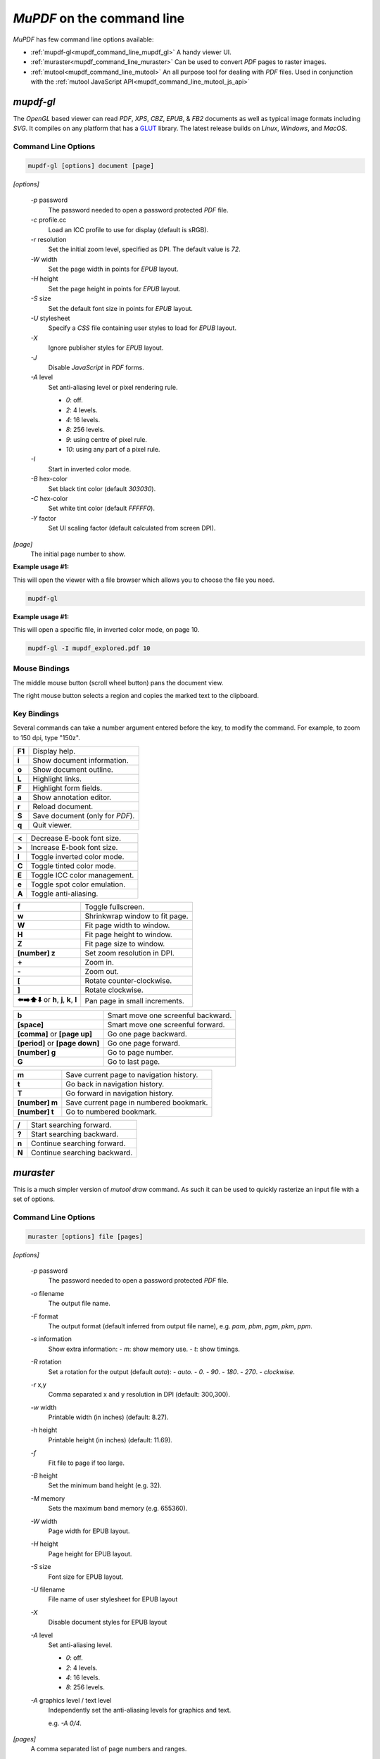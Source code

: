 .. Copyright (C) 2001-2025 Artifex Software, Inc.
.. All Rights Reserved.

.. default-domain:: js


.. meta::
   :description: MuPDF documentation
   :keywords: MuPDF, pdf, epub

.. _mupdf_command_line:


:title:`MuPDF` on the command line
==========================================


:title:`MuPDF` has few command line options available:

- :ref:`mupdf-gl<mupdf_command_line_mupdf_gl>` A handy viewer UI.
- :ref:`muraster<mupdf_command_line_muraster>` Can be used to convert :title:`PDF` pages to raster images.
- :ref:`mutool<mupdf_command_line_mutool>` An all purpose tool for dealing with :title:`PDF` files. Used in conjunction with the :ref:`mutool JavaScript API<mupdf_command_line_mutool_js_api>`

.. _mupdf_command_line_mupdf_gl:


:title:`mupdf-gl`
---------------------


The :title:`OpenGL` based viewer can read :title:`PDF`, :title:`XPS`, :title:`CBZ`, :title:`EPUB`, & :title:`FB2` documents as well as typical image formats including :title:`SVG`. It compiles on any platform that has a GLUT_ library. The latest release builds on :title:`Linux`, :title:`Windows`, and :title:`MacOS`.



Command Line Options
~~~~~~~~~~~~~~~~~~~~~~~~~~~~~~~~~~~~~~


.. code-block:: bash

   mupdf-gl [options] document [page]



`[options]`


   `-p` password
      The password needed to open a password protected :title:`PDF` file.
   `-c` profile.cc
      Load an ICC profile to use for display (default is sRGB).
   `-r` resolution
      Set the initial zoom level, specified as DPI. The default value is `72`.
   `-W` width
      Set the page width in points for :title:`EPUB` layout.
   `-H` height
      Set the page height in points for :title:`EPUB` layout.
   `-S` size
      Set the default font size in points for :title:`EPUB` layout.
   `-U` stylesheet
      Specify a :title:`CSS` file containing user styles to load for :title:`EPUB` layout.
   `-X`
      Ignore publisher styles for :title:`EPUB` layout.
   `-J`
      Disable :title:`JavaScript` in :title:`PDF` forms.
   `-A` level
      Set anti-aliasing level or pixel rendering rule.

      - `0`: off.
      - `2`: 4 levels.
      - `4`: 16 levels.
      - `8`: 256 levels.
      - `9`: using centre of pixel rule.
      - `10`: using any part of a pixel rule.

   `-I`
      Start in inverted color mode.
   `-B` hex-color
      Set black tint color (default `303030`).
   `-C` hex-color
      Set white tint color (default `FFFFF0`).
   `-Y` factor
      Set UI scaling factor (default calculated from screen DPI).


`[page]`
   The initial page number to show.



**Example usage #1:**

This will open the viewer with a file browser which allows you to choose the file you need.

.. code-block:: bash

   mupdf-gl




**Example usage #1:**

This will open a specific file, in inverted color mode, on page 10.

.. code-block:: bash

   mupdf-gl -I mupdf_explored.pdf 10




Mouse Bindings
~~~~~~~~~~~~~~~~~~~~~~~~~~~~~~~~~

The middle mouse button (scroll wheel button) pans the document view.

The right mouse button selects a region and copies the marked text to the clipboard.



Key Bindings
~~~~~~~~~~~~~~~~~~~~~~~~~~~~~~~~~

Several commands can take a number argument entered before the key, to modify the command. For example, to zoom to 150 dpi, type "150z".


.. list-table::
   :header-rows: 0

   * - **F1**
     - Display help.
   * - **i**
     - Show document information.
   * - **o**
     - Show document outline.
   * - **L**
     - Highlight links.
   * - **F**
     - Highlight form fields.
   * - **a**
     - Show annotation editor.
   * - **r**
     - Reload document.
   * - **S**
     - Save document (only for :title:`PDF`).
   * - **q**
     - Quit viewer.


.. list-table::
   :header-rows: 0

   * - **<**
     - Decrease E-book font size.
   * - **>**
     - Increase E-book font size.
   * - **I**
     - Toggle inverted color mode.
   * - **C**
     - Toggle tinted color mode.
   * - **E**
     - Toggle ICC color management.
   * - **e**
     - Toggle spot color emulation.
   * - **A**
     - Toggle anti-aliasing.


.. list-table::
   :header-rows: 0

   * - **f**
     - Toggle fullscreen.
   * - **w**
     - Shrinkwrap window to fit page.
   * - **W**
     - Fit page width to window.
   * - **H**
     - Fit page height to window.
   * - **Z**
     - Fit page size to window.
   * - **[number] z**
     - Set zoom resolution in DPI.
   * - **+**
     - Zoom in.
   * - **-**
     - Zoom out.
   * - **[**
     - Rotate counter-clockwise.
   * - **]**
     - Rotate clockwise.
   * - **⬅️➡️⬆️⬇️** or **h**, **j**, **k**, **l**
     - Pan page in small increments.


.. list-table::
   :header-rows: 0

   * - **b**
     - Smart move one screenful backward.
   * - **[space]**
     - Smart move one screenful forward.
   * - **[comma]** or **[page up]**
     - Go one page backward.
   * - **[period]** or **[page down]**
     - Go one page forward.
   * - **[number] g**
     - Go to page number.
   * - **G**
     - Go to last page.


.. list-table::
   :header-rows: 0

   * - **m**
     - Save current page to navigation history.
   * - **t**
     - Go back in navigation history.
   * - **T**
     - Go forward in navigation history.
   * - **[number] m**
     - Save current page in numbered bookmark.
   * - **[number] t**
     - Go to numbered bookmark.


.. list-table::
   :header-rows: 0

   * - **/**
     - Start searching forward.
   * - **?**
     - Start searching backward.
   * - **n**
     - Continue searching forward.
   * - **N**
     - Continue searching backward.



.. _mupdf_command_line_muraster:


:title:`muraster`
---------------------

This is a much simpler version of `mutool draw` command. As such it can be used to quickly rasterize an input file with a set of options.



Command Line Options
~~~~~~~~~~~~~~~~~~~~~~~~~~~~~~~~~~~~~~


.. code-block:: bash

   muraster [options] file [pages]

`[options]`

   `-p` password
      The password needed to open a password protected :title:`PDF` file.
   `-o` filename
      The output file name.
   `-F` format
      The output format (default inferred from output file name), e.g. `pam`, `pbm`, `pgm`, `pkm`, `ppm`.

   `-s` information
      Show extra information:
      - `m`: show memory use.
      - `t`: show timings.

   `-R` rotation
      Set a rotation for the output (default `auto`):
      - `auto`.
      - `0`.
      - `90`.
      - `180`.
      - `270`.
      - `clockwise`.


   `-r` x,y
      Comma separated x and y resolution in DPI (default: 300,300).
   `-w` width
      Printable width (in inches) (default: 8.27).
   `-h` height
      Printable height (in inches) (default: 11.69).
   `-f`
      Fit file to page if too large.
   `-B` height
      Set the minimum band height (e.g. 32).
   `-M` memory
      Sets the maximum band memory (e.g. 655360).

   `-W` width
      Page width for EPUB layout.
   `-H` height
      Page height for EPUB layout.
   `-S` size
      Font size for EPUB layout.
   `-U` filename
      File name of user stylesheet for EPUB layout
   `-X`
      Disable document styles for EPUB layout

   `-A` level
      Set anti-aliasing level.

      - `0`: off.
      - `2`: 4 levels.
      - `4`: 16 levels.
      - `8`: 256 levels.

   `-A` graphics level / text level
      Independently set the anti-aliasing levels for graphics and text.

      e.g. `-A 0/4`.


`[pages]`
   A comma separated list of page numbers and ranges.



**Example usage #1:**

This will render a raster file from page one of the input file "mupdf_explored.pdf". The output file will be called "test.ppm", have a clockwise rotation and specific graphics/text anti-aliasing applied.

.. code-block:: bash

   muraster -o test.ppm -R clockwise -A 0/8 mupdf_explored.pdf 1



.. _mupdf_command_line_mutool:

:title:`mutool`
---------------------



.. note::

  It is advised to use `rlwrap`_ with `mutool` for command line history and cursor navigation (this can be also installed via :title:`Homebrew` or :title:`MacPorts`).


.. note::

   Use `mutool -help` for summary usage.


For rendering and converting documents there are three commands available:



   .. toctree::

     mutool-draw.rst

   This is the more customizable tool, but also has a more difficult set of command line options. It is primarily used for rendering a document to image files.


   .. toctree::

     mutool-convert.rst

   This tool is used for converting documents into other formats, and is easier to use.


   .. toctree::

     mutool-trace.rst

   This is a debugging tool used for printing a trace of the graphics device calls on a page.


----


There are also several tools specifically for working with :title:`PDF` files:


   .. toctree::

     mutool-show.rst

   A tool for displaying the internal objects in a :title:`PDF` file.

   .. toctree::

     mutool-extract.rst

   Extract images and embedded font resources.

   .. toctree::

     mutool-clean.rst

   Rewrite :title:`PDF` files. Used to fix broken files, or to make a :title:`PDF` file human editable.

   .. toctree::

     mutool-merge.rst

   Merge pages from multiple input files into a new :title:`PDF`.

   .. toctree::

     mutool-poster.rst

   Divide pages of a :title:`PDF` into pieces that can be printed and merged into a large poster.

   .. toctree::

     mutool-create.rst

   Create a new :title:`PDF` file from a text file with graphics commands.

   .. toctree::

     mutool-sign.rst

   List, verify, and sign digital signatures in :title:`PDF` files.

   .. toctree::

     mutool-info.rst

   Prints details about objects on each page in a :title:`PDF` file.

   .. toctree::

     mutool-pages.rst

   Prints the size and rotation of each page in a PDF. Provides information about :ref:`MediaBox<mutool_trim_defined_boxes>`, :ref:`ArtBox<mutool_trim_defined_boxes>`, etc. for each page in a :title:`PDF` file.

   .. toctree::

     mutool-trim.rst

   This command allows you to make a modified version of a :title:`PDF` with content that falls inside or outside of :ref:`defined boxes<mutool_trim_defined_boxes>` removed.

   .. toctree::

     mutool-audit.rst

   This command generates a report on the exact usage of operators and space within a :title:`PDF` file.

   .. toctree::

     mutool-recolor.rst

   This command changes the colorspace of a :title:`PDF` file.

   .. toctree::

     mutool-bake.rst

   This command changes the colorspace of a :title:`PDF` file.

   .. toctree::

     mutool-barcode.rst

   This command decodes/encodes barcodes.

   .. toctree::

     mutool-run.rst

   A tool for running :title:`JavaScript` programs with access to the :title:`MuPDF` library functions.

.. _mupdf_command_line_mutool_js_api:


   See the :ref:`JavaScript API<mutool_run_javascript_api>` for more.







.. External links



.. _GLUT: https://freeglut.sourceforge.net
.. _rlwrap: https://github.com/hanslub42/rlwrap
